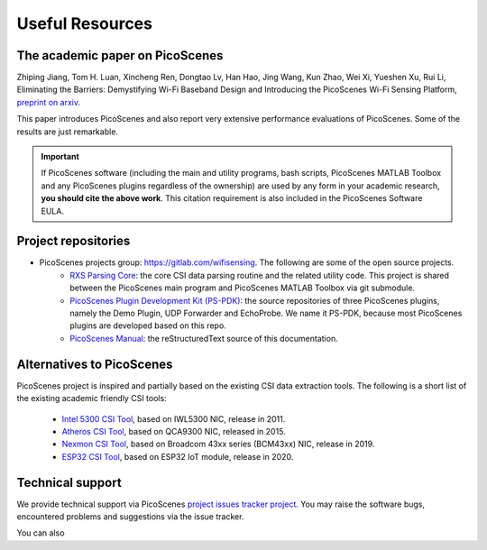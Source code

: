 Useful Resources
==================

.. _picoscenes_paper:

The academic paper on PicoScenes
------------------------------------

Zhiping Jiang, Tom H. Luan, Xincheng Ren, Dongtao Lv, Han Hao, Jing Wang, Kun Zhao, Wei Xi, Yueshen Xu, Rui Li, Eliminating the Barriers: Demystifying Wi-Fi Baseband Design and Introducing the PicoScenes Wi-Fi Sensing Platform, `preprint on arxiv <https://arxiv.org/abs/2010.10233>`_.

This paper introduces PicoScenes and also report very extensive performance evaluations of PicoScenes. Some of the results are just remarkable.

.. important:: If PicoScenes software (including the main and utility programs, bash scripts, PicoScenes MATLAB Toolbox and any PicoScenes plugins regardless of the ownership) are used by any form in your academic research, **you should cite the above work**. This citation requirement is also included in the PicoScenes Software EULA.

Project repositories
----------------------------

- PicoScenes projects group: https://gitlab.com/wifisensing. The following are some of the open source projects.
    - `RXS Parsing Core <https://gitlab.com/wifisensing/rxs_parsing_core>`_: the core CSI data parsing routine and the related utility code. This project is shared between the PicoScenes main program and PicoScenes MATLAB Toolbox via git submodule.
    - `PicoScenes Plugin Development Kit (PS-PDK) <https://gitlab.com/wifisensing/PicoScenes-PDK>`_: the source repositories of three PicoScenes plugins, namely the Demo Plugin, UDP Forwarder and EchoProbe. We name it PS-PDK, because most PicoScenes plugins are developed based on this repo. 
    - `PicoScenes Manual <https://gitlab.com/wifisensing/PicoScenes-Manual>`_: the reStructuredText source of this documentation.


Alternatives to PicoScenes
--------------------------------

PicoScenes project is inspired and partially based on the existing CSI data extraction tools. The following is a short list of the existing academic friendly CSI tools:

    - `Intel 5300 CSI Tool <http://dhalperi.github.io/linux-80211n-csitool/>`_, based on IWL5300 NIC, release in 2011.
    - `Atheros CSI Tool <https://wands.sg/research/wifi/AtherosCSI/>`_, based on QCA9300 NIC, released in 2015.
    - `Nexmon CSI Tool <https://github.com/seemoo-lab/nexmon_csi>`_, based on Broadcom 43xx series (BCM43xx) NIC, release in 2019.
    - `ESP32 CSI Tool <https://stevenmhernandez.github.io/ESP32-CSI-Tool/>`_, based on ESP32 IoT module, release in 2020.


Technical support
-----------------------------
We provide technical support via PicoScenes `project issues tracker project <https://gitlab.com/wifisensing/picoscenes-issue-tracker/issues>`_. You may raise the software bugs, encountered problems and suggestions via the  issue tracker.

You can also 